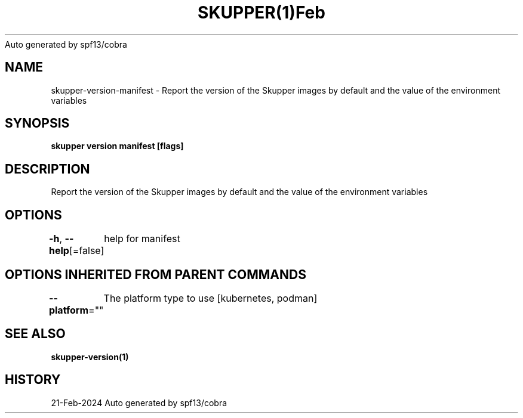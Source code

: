 .nh
.TH SKUPPER(1)Feb 2024
Auto generated by spf13/cobra

.SH NAME
.PP
skupper\-version\-manifest \- Report the version of the Skupper images by default and the value of the environment variables


.SH SYNOPSIS
.PP
\fBskupper version manifest [flags]\fP


.SH DESCRIPTION
.PP
Report the version of the Skupper images by default and the value of the environment variables


.SH OPTIONS
.PP
\fB\-h\fP, \fB\-\-help\fP[=false]
	help for manifest


.SH OPTIONS INHERITED FROM PARENT COMMANDS
.PP
\fB\-\-platform\fP=""
	The platform type to use [kubernetes, podman]


.SH SEE ALSO
.PP
\fBskupper\-version(1)\fP


.SH HISTORY
.PP
21\-Feb\-2024 Auto generated by spf13/cobra
